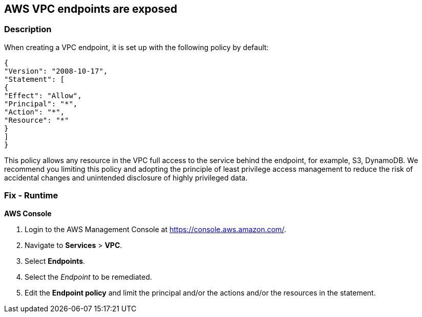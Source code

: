 == AWS VPC endpoints are exposed


=== Description 


When creating a VPC endpoint, it is set up with the following policy by default:
----
{
"Version": "2008-10-17",
"Statement": [
{
"Effect": "Allow",
"Principal": "*",
"Action": "*",
"Resource": "*"
}
]
}
----
This policy allows any resource in the VPC full access to the service behind the endpoint, for example, S3, DynamoDB.
We recommend you limiting this policy and adopting the principle of least privilege access management to reduce the risk of accidental changes and unintended disclosure of highly privileged data.

=== Fix - Runtime


*AWS Console* 



. Login to the AWS Management Console at https://console.aws.amazon.com/.

. Navigate to *Services* > *VPC*.

. Select *Endpoints*.

. Select the _Endpoint_ to be remediated.

. Edit the *Endpoint policy* and limit the principal and/or the actions and/or the resources in the statement.
